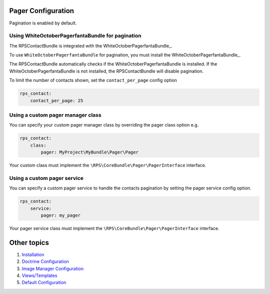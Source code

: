 Pager Configuration
===================

Pagination is enabled by default.


Using WhiteOctoberPagerfantaBundle for pagination
-------------------------------------------------

The RPSContactBundle is integrated with the WhiteOctoberPagerfantaBundle_.

To use ``WhiteOctoberPagerfantaBundle`` for pagination, you must install the WhiteOctoberPagerfantaBundle_.

The RPSContactBundle automatically checks if the WhiteOctoberPagerfantaBundle is installed.
If the WhiteOctoberPagerfantaBundle is not installed, the RPSContactBundle will disable pagination.

To limit the number of contacts shown, set the ``contact_per_page`` config option

.. code-block:: yml

    rps_contact:
        contact_per_page: 25


Using a custom pager manager class
----------------------------------

You can specify your custom pager manager class by overriding the pager class option e.g.

.. code-block:: yml

    rps_contact:
        class:
            pager: MyProject\MyBundle\Pager\Pager

Your custom class must implement the ``\RPS\CoreBundle\Pager\PagerInterface`` interface.


Using a custom pager service
----------------------------

You can specify a custom pager service to handle the contacts pagination
by setting the pager service config option.

.. code-block:: yml

    rps_contact:
        service:
            pager: my_pager

Your pager service class must implement the ``\RPS\CoreBundle\Pager\PagerInterface`` interface.


Other topics
============

#. `Installation`_

#. `Doctrine Configuration`_

#. `Image Manager Configuration`_

#. `Views/Templates`_

#. `Default Configuration`_

.. _WhiteOctoberPagerfantaBundle:: https://github.com/whiteoctober/WhiteOctoberPagerfantaBundle‎

.. _Installation: Resources/doc/index.rst
.. _`Doctrine Configuration`: Resources/doc/doctrine.rst
.. _Image Manager Configuration: Resources/doc/image_manager.rst
.. _`Views/Templates`: Resources/doc/views.rst
.. _`Default Configuration`: Resources/doc/default_configuration.rst

